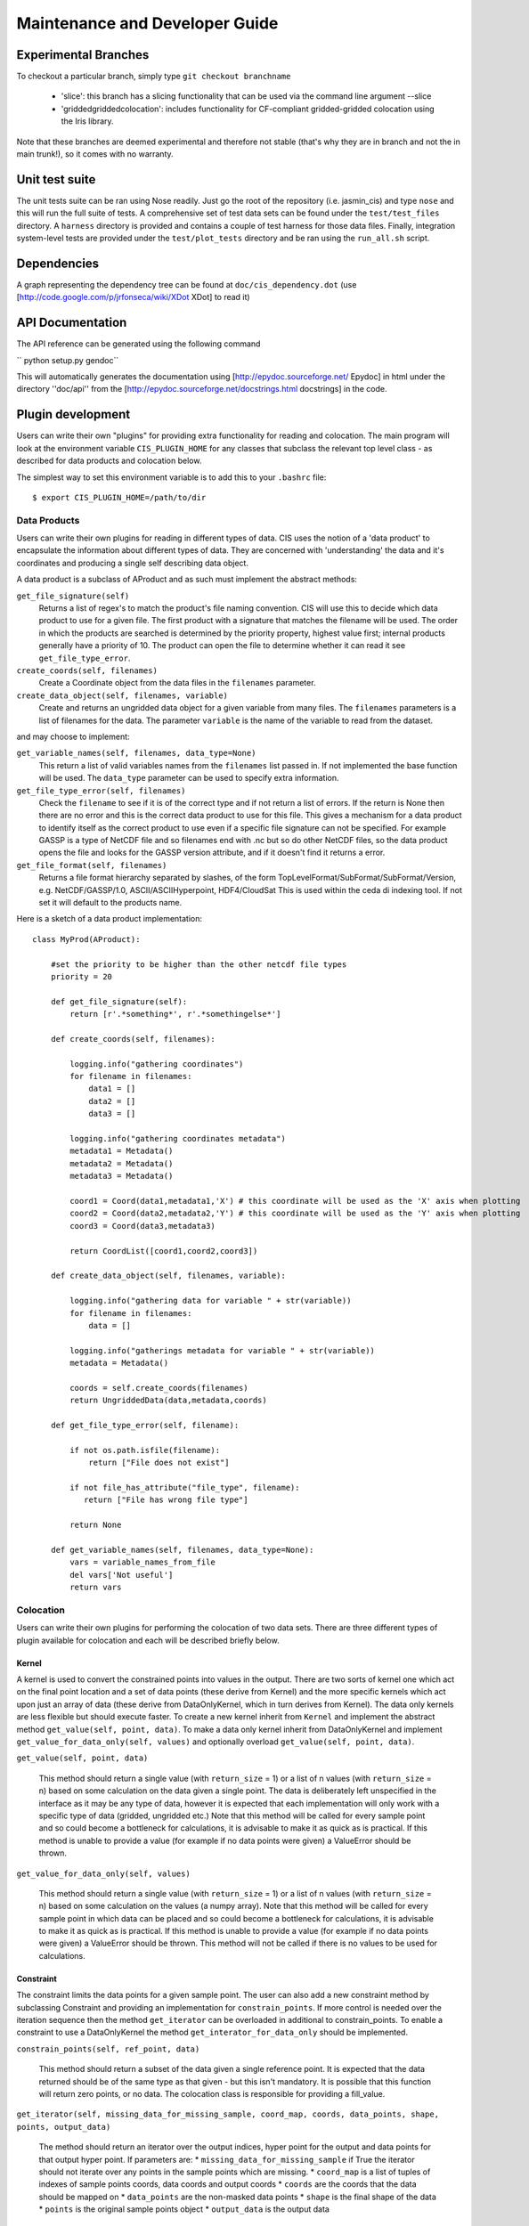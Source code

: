===============================
Maintenance and Developer Guide
===============================

Experimental Branches
=====================

To checkout a particular branch, simply type ``git checkout branchname``

 - 'slice': this branch has a slicing functionality that can be used via the command line argument --slice
 - 'griddedgriddedcolocation': includes functionality for CF-compliant gridded-gridded colocation using the Iris library.

Note that these branches are deemed experimental and therefore not stable (that's why they are in branch and not the in main trunk!), so it comes with no warranty.

Unit test suite
===============

The unit tests suite can be ran using Nose readily. Just go the root of the repository (i.e. jasmin_cis) and type ``nose`` and this will run the full suite of tests.
A comprehensive set of test data sets can be found under the ``test/test_files`` directory. A ``harness`` directory is provided and contains a couple of test harness for those data files.
Finally, integration system-level tests are provided under the ``test/plot_tests`` directory and be ran using the ``run_all.sh`` script.


Dependencies
============

A graph representing the dependency tree can be found at ``doc/cis_dependency.dot`` (use [http://code.google.com/p/jrfonseca/wiki/XDot XDot] to read it)

.. image:: img/dep.png
   :width: 900px


API Documentation
=================

.. todo:: change API documentation engine?

The API reference can be generated using the following command

`` python setup.py gendoc``

This will automatically generates the documentation using [http://epydoc.sourceforge.net/ Epydoc] in html under the directory ''doc/api'' from the [http://epydoc.sourceforge.net/docstrings.html docstrings] in the code.


Plugin development
==================

Users can write their own "plugins" for providing extra functionality for reading and colocation. The main program will look at the environment variable ``CIS_PLUGIN_HOME`` for any classes that subclass the relevant top level class - as described for data products and colocation below.

The simplest way to set this environment variable is to add this to your ``.bashrc`` file::

  $ export CIS_PLUGIN_HOME=/path/to/dir


Data Products
-------------

Users can write their own plugins for reading in different types of data. CIS uses the notion of a 'data product' to encapsulate the information about different types of data. They are concerned with 'understanding' the data and it's coordinates and producing a single self describing data object. 

A data product is a subclass of AProduct and as such must implement the abstract methods:

``get_file_signature(self)``
  Returns a list of regex's to match the product's file naming convention. CIS will use this to decide which data product to
  use for a given file. The first product with a signature that matches the filename will be used. The order in which
  the products are searched is determined by the priority property, highest value first; internal products generally have
  a priority of 10. The product can open the file to determine whether it can read it see ``get_file_type_error``.

``create_coords(self, filenames)``
  Create a Coordinate object from the data files in the ``filenames`` parameter.

``create_data_object(self, filenames, variable)``
  Create and returns an ungridded data object for a given variable from many files. The ``filenames`` parameters is a list of
  filenames for the data. The parameter ``variable`` is the name of the variable to read from the dataset.

and may choose to implement:

``get_variable_names(self, filenames, data_type=None)``
  This return a list of valid variables names from the ``filenames`` list passed in. If not implemented the base function will be used.
  The ``data_type`` parameter can be used to specify extra information.

``get_file_type_error(self, filenames)``
  Check the ``filename`` to see if it is of the correct type and if not return a list of errors. If the return is
  None then there are no error and this is the correct data product to use for this file. This gives a mechanism for a data
  product to identify itself as the correct product to use even if a specific file signature can not be specified. For
  example GASSP is a type of NetCDF file and so filenames end with .nc but so do other NetCDF files, so the data product opens
  the file and looks for the GASSP version attribute, and if it doesn't find it returns a error.

``get_file_format(self, filenames)``
  Returns a file format hierarchy separated by slashes, of the form TopLevelFormat/SubFormat/SubFormat/Version,
  e.g. NetCDF/GASSP/1.0, ASCII/ASCIIHyperpoint, HDF4/CloudSat
  This is used within the ceda di indexing tool. If not set it will default to the products name.

Here is a sketch of a data product implementation::

  class MyProd(AProduct):

      #set the priority to be higher than the other netcdf file types
      priority = 20

      def get_file_signature(self):
          return [r'.*something*', r'.*somethingelse*']
  
      def create_coords(self, filenames):
  
          logging.info("gathering coordinates")
          for filename in filenames:
              data1 = []
              data2 = []
              data3 = []
  
          logging.info("gathering coordinates metadata")
          metadata1 = Metadata()
          metadata2 = Metadata()
          metadata3 = Metadata()
  
          coord1 = Coord(data1,metadata1,'X') # this coordinate will be used as the 'X' axis when plotting
          coord2 = Coord(data2,metadata2,'Y') # this coordinate will be used as the 'Y' axis when plotting
          coord3 = Coord(data3,metadata3)
  
          return CoordList([coord1,coord2,coord3])
  
      def create_data_object(self, filenames, variable):
  
          logging.info("gathering data for variable " + str(variable))
          for filename in filenames:
              data = []
  
          logging.info("gatherings metadata for variable " + str(variable))
          metadata = Metadata()
  
          coords = self.create_coords(filenames)
          return UngriddedData(data,metadata,coords)

      def get_file_type_error(self, filename):

          if not os.path.isfile(filename):
              return ["File does not exist"]

          if not file_has_attribute("file_type", filename):
             return ["File has wrong file type"]

          return None

      def get_variable_names(self, filenames, data_type=None):
          vars = variable_names_from_file
          del vars['Not useful']
          return vars


.. _colocation_design:

Colocation
----------

Users can write their own plugins for performing the colocation of two data sets.
There are three different types of plugin available for colocation and each will be described briefly below.

Kernel
""""""

A kernel is used to convert the constrained points into values in the output. There are two sorts of kernel one
which act on the final point location and a set of data points (these derive from Kernel) and the more specific kernels
which act upon just an array of data (these derive from DataOnlyKernel, which in turn derives from Kernel).
The data only kernels are less flexible but should execute faster. To create a new kernel inherit from ``Kernel`` and
implement the abstract method ``get_value(self, point, data)``. To make a data only kernel inherit from DataOnlyKernel
and implement ``get_value_for_data_only(self, values)`` and optionally overload ``get_value(self, point, data)``.

``get_value(self, point, data)``

  This method should return a single value (with ``return_size`` = 1) or a list of n values (with ``return_size`` = n)
  based on some calculation on the data given a single point.
  The data is deliberately left unspecified in the interface as it may be any type of data, however it is expected that
  each implementation will only work with a specific type of data (gridded, ungridded etc.) Note that this method will
  be called for every sample point and so could become a bottleneck for calculations, it is advisable to make it as
  quick as is practical. If this method is unable to provide a value (for example if no data points were given)
  a ValueError should be thrown.

``get_value_for_data_only(self, values)``

  This method should return a single value (with ``return_size`` = 1) or a list of n values (with ``return_size`` = n)
  based on some calculation on the values (a numpy array).
  Note that this method will
  be called for every sample point in which data can be placed and so could become a bottleneck for calculations,
  it is advisable to make it as quick as is practical. If this method is unable to provide a value
  (for example if no data points were given) a ValueError should be thrown. This method will not be called if there is no
  values to be used for calculations.

Constraint
""""""""""

The constraint limits the data points for a given sample point.
The user can also add a new constraint method by subclassing Constraint and providing an implementation for
``constrain_points``. If more control is needed over the iteration sequence then the method
``get_iterator`` can be
overloaded in additional to constrain_points. To enable a constraint to use a DataOnlyKernel the method
``get_interator_for_data_only`` should be implemented.

``constrain_points(self, ref_point, data)``

 This method should return a subset of the data given a single reference point.
 It is expected that the data returned should be of the same type as that given - but this isn't mandatory. It is
 possible that this function will return zero points, or no data. The colocation class is responsible for providing a
 fill_value.

``get_iterator(self, missing_data_for_missing_sample, coord_map, coords, data_points, shape, points, output_data)``

 The method should return an iterator over the output indices, hyper point for the output and data points for that output
 hyper point. If parameters are:
 * ``missing_data_for_missing_sample`` if True the iterator should not iterate over any points in the sample points which are missing.
 * ``coord_map`` is a list of tuples of indexes of sample points coords, data coords and output coords
 * ``coords`` are the coords that the data should be mapped on
 * ``data_points`` are the non-masked data points
 * ``shape`` is the final shape of the data
 * ``points`` is the original sample points object
 * ``output_data`` is the output data

``get_interator_for_data_only(self, missing_data_for_missing_sample, coord_map, coords, data_points, shape, points, values)``

 The method should return an iterator over the output indices and a numpy array of the data values. The parameters are
 the same as ``get_iterator``.

Co-locator
""""""""""

Another plugin which is available is the colocation method itself. A new one can be created by subclassing Colocator and
providing an implementation for ``colocate(self, points, data, constraint, kernel)``. This method takes a number of
points and applies the given constraint and kernel methods on the data for each of those points. It is responsible for
returning the new data object to be written to the output file. As such, the user could create a colocation routine
capable of handling multiple return values from the kernel, and hence creating multiple data objects, by creating a
new colocation method.

Plugins
"""""""

For all of these plugins any new variables, such as limits, constraint values or averaging parameters,
are automatically set as attributes in the relevant object. For example, if the user wanted to write a new
constraint method (``AreaConstraint``, say) which needed a variable called ``area``, this can be accessed with ``self.area``
within the constraint object. This will be set to whatever the user specifies at the command line for that variable, e.g.::

  $ ./cis.py col my_sample_file rain:"model_data_?.nc"::AreaConstraint,area=6000,fill_value=0.0:nn_gridded

Example implementations of new colocation plugins are demonstrated below for each of the plugin types::


  class MyColocator(Colocator):
  
      def colocate(self, points, data, constraint, kernel):
          values = []
          for point in points:
              con_points = constraint.constrain_points(point, data)
              try:
                  values.append(kernel.get_value(point, con_points))
              except ValueError:
                  values.append(constraint.fill_value)
          new_data = LazyData(values, data.metadata)
          new_data.missing_value = constraint.fill_value
          return new_data


  class MyConstraint(Constraint):
  
      def constrain_points(self, ref_point, data):
          con_points = []
          for point in data:
              if point.value > self.val_check:
                  con_points.append(point)
          return con_points
  
  
  class MyKernel(Kernel):
  
      def get_value(self, point, data):
          nearest_point = point.furthest_point_from()
          for data_point in data:
              if point.compdist(nearest_point, data_point):
                  nearest_point = data_point
          return nearest_point.val
  
